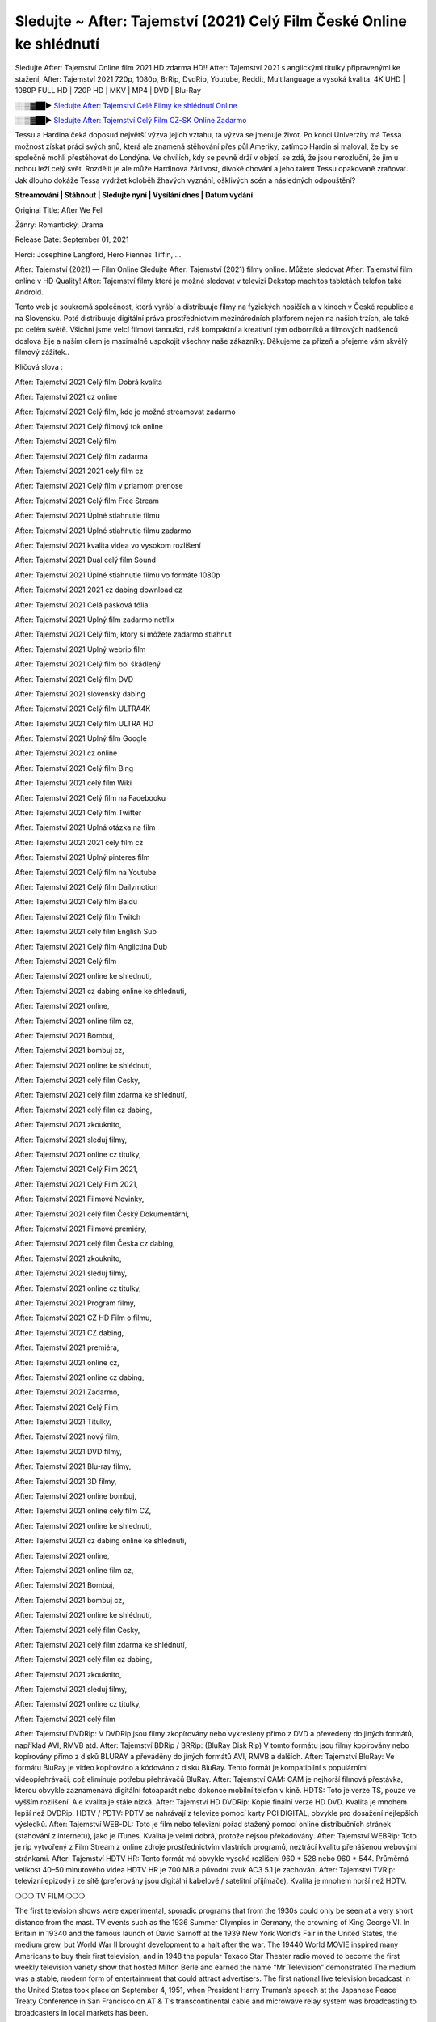 Sledujte ~ After: Tajemství (2021) Celý Film České Online ke shlédnutí
==============================================================================================

Sledujte After: Tajemství Online film 2021 HD zdarma HD!! After: Tajemství 2021 s anglickými titulky připravenými ke stažení, After: Tajemství 2021 720p, 1080p, BrRip, DvdRip, Youtube, Reddit, Multilanguage a vysoká kvalita.
4K UHD | 1080P FULL HD | 720P HD | MKV | MP4 | DVD | Blu-Ray


░░▒▓██► `Sledujte After: Tajemství Celé Filmy ke shlédnutí Online <https://bit.ly/38KawFv>`_


░░▒▓██► `Sledujte After: Tajemství Celý Film CZ-SK Online Zadarmo <https://bit.ly/38KawFv>`_

Tessu a Hardina čeká doposud největší výzva jejich vztahu, ta výzva se jmenuje život. Po konci Univerzity má Tessa možnost získat práci svých snů, která ale znamená stěhování přes půl Ameriky, zatímco Hardin si maloval, že by se společně mohli přestěhovat do Londýna. Ve chvílích, kdy se pevně drží v objetí, se zdá, že jsou nerozluční, že jim u nohou leží celý svět. Rozdělit je ale může Hardinova žárlivost, divoké chování a jeho talent Tessu opakovaně zraňovat. Jak dlouho dokáže Tessa vydržet koloběh žhavých vyznání, ošklivých scén a následných odpouštění?

**Streamování | Stáhnout | Sledujte nyní | Vysílání dnes | Datum vydání**

Original Title: After We Fell

Žánry: Romantický, Drama

Release Date: September 01, 2021

Herci: Josephine Langford, Hero Fiennes Tiffin, ...

After: Tajemství (2021) — Film Online Sledujte After: Tajemství (2021) filmy online. Můžete sledovat After: Tajemství film online v HD Quality! After: Tajemství filmy které je možné sledovat v televizi Dekstop machitos tabletách telefon také Android.

Tento web je soukromá společnost, která vyrábí a distribuuje filmy na fyzických nosičích a v kinech v České republice a na Slovensku. Poté distribuuje digitální práva prostřednictvím mezinárodních platforem nejen na našich trzích, ale také po celém světě. Všichni jsme velcí filmoví fanoušci, náš kompaktní a kreativní tým odborníků a filmových nadšenců doslova žije a naším cílem je maximálně uspokojit všechny naše zákazníky. Děkujeme za přízeň a přejeme vám skvělý filmový zážitek..

Klíčová slova :

After: Tajemství 2021 Celý film Dobrá kvalita

After: Tajemství 2021 cz online

After: Tajemství 2021 Celý film, kde je možné streamovat zadarmo

After: Tajemství 2021 Celý filmový tok online

After: Tajemství 2021 Celý film

After: Tajemství 2021 Celý film zadarma

After: Tajemství 2021 2021 cely film cz

After: Tajemství 2021 Celý film v priamom prenose

After: Tajemství 2021 Celý film Free Stream

After: Tajemství 2021 Úplné stiahnutie filmu

After: Tajemství 2021 Úplné stiahnutie filmu zadarmo

After: Tajemství 2021 kvalita videa vo vysokom rozlíšení

After: Tajemství 2021 Dual celý film Sound

After: Tajemství 2021 Úplné stiahnutie filmu vo formáte 1080p

After: Tajemství 2021 2021 cz dabing download cz

After: Tajemství 2021 Celá pásková fólia

After: Tajemství 2021 Úplný film zadarmo netflix

After: Tajemství 2021 Celý film, ktorý si môžete zadarmo stiahnut

After: Tajemství 2021 Úplný webrip film

After: Tajemství 2021 Celý film bol škádlený

After: Tajemství 2021 Celý film DVD

After: Tajemství 2021 slovenský dabing

After: Tajemství 2021 Celý film ULTRA4K

After: Tajemství 2021 Celý film ULTRA HD

After: Tajemství 2021 Úplný film Google

After: Tajemství 2021 cz online

After: Tajemství 2021 Celý film Bing

After: Tajemství 2021 celý film Wiki

After: Tajemství 2021 Celý film na Facebooku

After: Tajemství 2021 Celý film Twitter

After: Tajemství 2021 Úplná otázka na film

After: Tajemství 2021 2021 cely film cz

After: Tajemství 2021 Úplný pinteres film

After: Tajemství 2021 Celý film na Youtube

After: Tajemství 2021 Celý film Dailymotion

After: Tajemství 2021 Celý film Baidu

After: Tajemství 2021 Celý film Twitch

After: Tajemství 2021 celý film English Sub

After: Tajemství 2021 Celý film Anglictina Dub

After: Tajemství 2021 Celý film

After: Tajemství 2021 online ke shlednuti,

After: Tajemství 2021 cz dabing online ke shlednuti,

After: Tajemství 2021 online,

After: Tajemství 2021 online film cz,

After: Tajemství 2021 Bombuj,

After: Tajemství 2021 bombuj cz,

After: Tajemství 2021 online ke shlédnutí,

After: Tajemství 2021 celý film Cesky,

After: Tajemství 2021 celý film zdarma ke shlédnutí,

After: Tajemství 2021 celý film cz dabing,

After: Tajemství 2021 zkouknito,

After: Tajemství 2021 sleduj filmy,

After: Tajemství 2021 online cz titulky,

After: Tajemství 2021 Celý Film 2021,

After: Tajemství 2021 Celý Film 2021,

After: Tajemství 2021 Filmové Novinky,

After: Tajemství 2021 celý film Český Dokumentární,

After: Tajemství 2021 Filmové premiéry,

After: Tajemství 2021 celý film Česka cz dabing,

After: Tajemství 2021 zkouknito,

After: Tajemství 2021 sleduj filmy,

After: Tajemství 2021 online cz titulky,

After: Tajemství 2021 Program filmy,

After: Tajemství 2021 CZ HD Film o filmu,

After: Tajemství 2021 CZ dabing,

After: Tajemství 2021 premiéra,

After: Tajemství 2021 online cz,

After: Tajemství 2021 online cz dabing,

After: Tajemství 2021 Zadarmo,

After: Tajemství 2021 Celý Film,

After: Tajemství 2021 Titulky,

After: Tajemství 2021 nový film,

After: Tajemství 2021 DVD filmy,

After: Tajemství 2021 Blu-ray filmy,

After: Tajemství 2021 3D filmy,

After: Tajemství 2021 online bombuj,

After: Tajemství 2021 online cely film CZ,

After: Tajemství 2021 online ke shlednuti,

After: Tajemství 2021 cz dabing online ke shlednuti,

After: Tajemství 2021 online,

After: Tajemství 2021 online film cz,

After: Tajemství 2021 Bombuj,

After: Tajemství 2021 bombuj cz,

After: Tajemství 2021 online ke shlédnutí,

After: Tajemství 2021 celý film Cesky,

After: Tajemství 2021 celý film zdarma ke shlédnutí,

After: Tajemství 2021 celý film cz dabing,

After: Tajemství 2021 zkouknito,

After: Tajemství 2021 sleduj filmy,

After: Tajemství 2021 online cz titulky,

After: Tajemství 2021 celý film

After: Tajemství DVDRip: V DVDRip jsou filmy zkopírovány nebo vykresleny přímo z DVD a převedeny do jiných formátů, například AVI, RMVB atd. After: Tajemství BDRip / BRRip: (BluRay Disk Rip) V tomto formátu jsou filmy kopírovány nebo kopírovány přímo z disků BLURAY a převáděny do jiných formátů AVI, RMVB a dalších. After: Tajemství BluRay: Ve formátu BluRay je video kopírováno a kódováno z disku BluRay. Tento formát je kompatibilní s populárními videopřehrávači, což eliminuje potřebu přehrávačů BluRay. After: Tajemství CAM: CAM je nejhorší filmová přestávka, kterou obvykle zaznamenává digitální fotoaparát nebo dokonce mobilní telefon v kině. HDTS: Toto je verze TS, pouze ve vyšším rozlišení. Ale kvalita je stále nízká. After: Tajemství HD DVDRip: Kopie finální verze HD DVD. Kvalita je mnohem lepší než DVDRip. HDTV / PDTV: PDTV se nahrávají z televize pomocí karty PCI DIGITAL, obvykle pro dosažení nejlepších výsledků. After: Tajemství WEB-DL: Toto je film nebo televizní pořad stažený pomocí online distribučních stránek (stahování z internetu), jako je iTunes. Kvalita je velmi dobrá, protože nejsou překódovány. After: Tajemství WEBRip: Toto je rip vytvořený z Film Stream z online zdroje prostřednictvím vlastních programů, neztrácí kvalitu přenášenou webovými stránkami. After: Tajemství HDTV HR: Tento formát má obvykle vysoké rozlišení 960 * 528 nebo 960 * 544. Průměrná velikost 40–50 minutového videa HDTV HR je 700 MB a původní zvuk AC3 5.1 je zachován. After: Tajemství TVRip: televizní epizody i ze sítě (preferovány jsou digitální kabelové / satelitní přijímače). Kvalita je mnohem horší než HDTV.

❍❍❍ TV FILM ❍❍❍

The first television shows were experimental, sporadic programs that from the 1930s could only be seen at a very short distance from the mast. TV events such as the 1936 Summer Olympics in Germany, the crowning of King George VI. In Britain in 19340 and the famous launch of David Sarnoff at the 1939 New York World’s Fair in the United States, the medium grew, but World War II brought development to a halt after the war. The 19440 World MOVIE inspired many Americans to buy their first television, and in 1948 the popular Texaco Star Theater radio moved to become the first weekly television variety show that hosted Milton Berle and earned the name “Mr Television” demonstrated The medium was a stable, modern form of entertainment that could attract advertisers. The first national live television broadcast in the United States took place on September 4, 1951, when President Harry Truman’s speech at the Japanese Peace Treaty Conference in San Francisco on AT & T’s transcontinental cable and microwave relay system was broadcasting to broadcasters in local markets has been.

The first national color show (the 1954 Rose Parade tournament) in the United States took place on January 1, 1954. For the next ten years, most network broadcasts and almost all local broadcasts continued to be broadcast in black and white. A color transition was announced for autumn 1965, in which more than half of all network prime time programs were broadcast in color. The first all-color peak season came just a year later. In 19402, the last holdout of daytime network shows was converted to the first full color network season.

Děkujeme za všechno a bavíme se sledováním.

Zde najdete všechny filmy, které můžete streamovat online, včetně filmů, které byly uvedeny tento týden. Pokud vás zajímá, co na tomto webu vidět, měli byste vědět, že pokrývá žánry, které zahrnují kriminalitu, vědu, sci-fi, akční, romantické, thrillery, komedie, drama a anime filmy.
Díky moc. Informujeme všechny, kteří rádi dostávají novinky nebo informace o letošním filmovém programu a jak sledovat vaše oblíbené filmy. Doufejme, že vám můžeme být nejlepším partnerem při hledání doporučení pro vaše oblíbené filmy. To je vše od nás, pozdravy!

Thank you for watching The Video Today.

I hope you like the videos I share. Give a thumbs up, like or share if you like what we shared so we are more excited.
Scatter a happy smile so that the world returns in a variety of colors.

#After: Tajemství 2021 Sleduj Filmy Online Videa a Zdarma #After: Tajemství 2021 Celé Filmy Online a Zadarmo #After: Tajemství 2021 Filmy online ke shlédnutí zdarma #After: Tajemství 2021 CZ Filmy Online Videa 1080p HD a Zdarma #After: Tajemství 2021 Sleduj Film CZ Online Dabing i Titulky #After: Tajemství 2021 CZ dabing Online Filmy HD Kvalite #After: Tajemství 2021 Sleduju Online Filmy a Zdarma #After: Tajemství 2021 HD Sleduj Filmy Online a Zdarma CZ Dabing i Titulky #After: Tajemství 2021 Celé Filmy Online Ke Shlédnutí Zdarma #After: Tajemství 2021 Celý Film Online ke shlédnutí CZ Dabing
